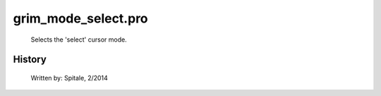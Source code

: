 grim\_mode\_select.pro
===================================================================================================









	Selects the 'select' cursor mode.




















History
-------

 	Written by:	Spitale, 2/2014















